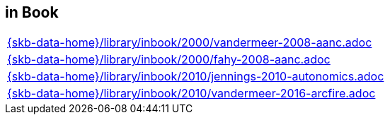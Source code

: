 //
// ============LICENSE_START=======================================================
//  Copyright (C) 2018 Sven van der Meer. All rights reserved.
// ================================================================================
// This file is licensed under the CREATIVE COMMONS ATTRIBUTION 4.0 INTERNATIONAL LICENSE
// Full license text at https://creativecommons.org/licenses/by/4.0/legalcode
// 
// SPDX-License-Identifier: CC-BY-4.0
// ============LICENSE_END=========================================================
//
// @author Sven van der Meer (vdmeer.sven@mykolab.com)
//

== in Book
[cols="a", grid=rows, frame=none, %autowidth.stretch]
|===
|include::{skb-data-home}/library/inbook/2000/vandermeer-2008-aanc.adoc[]
|include::{skb-data-home}/library/inbook/2000/fahy-2008-aanc.adoc[]
|include::{skb-data-home}/library/inbook/2010/jennings-2010-autonomics.adoc[]
|include::{skb-data-home}/library/inbook/2010/vandermeer-2016-arcfire.adoc[]
|===


